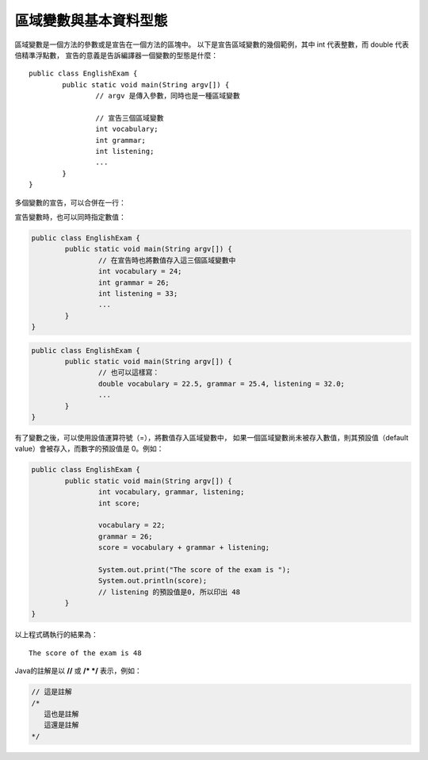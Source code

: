 區域變數與基本資料型態
===================

.. highlight:: java
   :linenothreshold: 5

區域變數是一個方法的參數或是宣告在一個方法的區塊中。
以下是宣告區域變數的幾個範例，其中 int 代表整數，而 double 代表倍精準浮點數，
宣告的意義是告訴編譯器一個變數的型態是什麼： ::

	public class EnglishExam {                     
		public static void main(String argv[]) {
			// argv 是傳入參數，同時也是一種區域變數 
			
			// 宣告三個區域變數
			int vocabulary;
			int grammar;
			int listening;
			...
		}                                        
	}

多個變數的宣告，可以合併在一行：

.. code-block:: java
   :emphasize-lines: 2,3

	public class EnglishExam {                     
		public static void main(String argv[]) {
			// 將以上三個區域變數，合併在一行
			int vocabulary, grammar, listening;
			...
		}                                        
	}

.. code-block:: python
   :emphasize-lines: 3,5

   def some_function():
       interesting = False
       print 'This line is highlighted.'
       print 'This one is not...'
       print '...but this one is.'

宣告變數時，也可以同時指定數值：

.. code-block:: java

	public class EnglishExam {
		public static void main(String argv[]) {
			// 在宣告時也將數值存入這三個區域變數中
			int vocabulary = 24;
			int grammar = 26;
			int listening = 33;
			...
		}
	}

.. code-block:: java

	public class EnglishExam {
		public static void main(String argv[]) {
			// 也可以這樣寫：
			double vocabulary = 22.5, grammar = 25.4, listening = 32.0;
			...
		}
	}

有了變數之後，可以使用設值運算符號（=），將數值存入區域變數中，
如果一個區域變數尚未被存入數值，則其預設值（default value）會被存入，而數字的預設值是 0。例如：

.. code-block:: java

	public class EnglishExam {                     
		public static void main(String argv[]) {
			int vocabulary, grammar, listening;
			int score;
			
			vocabulary = 22;
			grammar = 26;
			score = vocabulary + grammar + listening;
			
			System.out.print("The score of the exam is ");
			System.out.println(score);  
			// listening 的預設值是0, 所以印出 48
		}                                        
	}
	
以上程式碼執行的結果為： ::

	The score of the exam is 48

Java的註解是以 **//** 或 **/* */** 表示，例如：

.. code-block:: java

	// 這是註解
	/*
	   這也是註解
	   這還是註解
	*/
